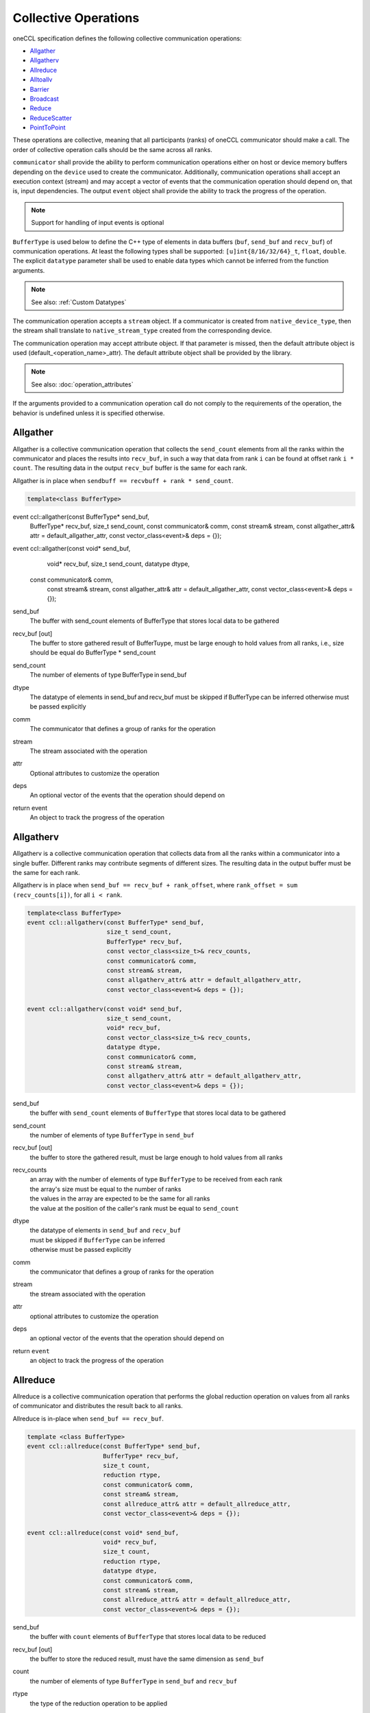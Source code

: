.. SPDX-FileCopyrightText: 2019-2020 Intel Corporation
..
.. SPDX-License-Identifier: CC-BY-4.0

=====================
Collective Operations
=====================

oneCCL specification defines the following collective communication operations:

- `Allgather`_
- `Allgatherv`_
- `Allreduce`_
- `Alltoallv`_
- `Barrier`_
- `Broadcast`_
- `Reduce`_
- `ReduceScatter`_
- `PointToPoint`_

These operations are collective, meaning that all participants (ranks) of oneCCL communicator should make a call.
The order of collective operation calls should be the same across all ranks.

``communicator`` shall provide the ability to perform communication operations either on host or device memory buffers depending on the ``device`` used to create the communicator. Additionally, communication operations shall accept an execution context (stream) and may accept a vector of events that the communication operation should depend on, that is, input dependencies. The output ``event`` object shall provide the ability to track the progress of the operation.

.. note::
    Support for handling of input events is optional

``BufferType`` is used below to define the C++ type of elements in data buffers (``buf``, ``send_buf`` and  ``recv_buf``) of communication operations. At least the following types shall be supported: ``[u]int{8/16/32/64}_t``, ``float``, ``double``. The explicit ``datatype`` parameter shall be used to enable data types which cannot be inferred from the function arguments.

.. note::
    See also: :ref:`Custom Datatypes`

The communication operation accepts a ``stream`` object. If a communicator is created from ``native_device_type``, then the stream shall translate to ``native_stream_type`` created from the corresponding device.

The communication operation may accept attribute object. If that parameter is missed, then the default attribute object is used (default_<operation_name>_attr). The default attribute object shall be provided by the library.

.. note::
    See also: :doc:`operation_attributes`

If the arguments provided to a communication operation call do not comply to the requirements of the operation, the behavior is undefined unless it is specified otherwise.


.. _Allgather:

Allgather
*********

Allgather is a collective communication operation that collects the ``send_count`` elements from all the ranks within the communicator and places the results into ``recv_buf``, in such a way that data from rank ``i`` can be found at offset rank ``i * count``. The resulting data in the output ``recv_buf`` buffer is the same for each rank. 


Allgather is in place when ``sendbuff == recvbuff + rank * send_count``. 

.. code:: cpp

     template<class BufferType> 
event ccl::allgather(const BufferType* send_buf, 
                     BufferType* recv_buf, 
                     size_t send_count, 
                     const communicator& comm, 
                     const stream& stream, 
                     const allgather_attr& attr = default_allgather_attr, 
                     const vector_class<event>& deps = {}); 

event ccl::allgather(const void* send_buf, 
                     void* recv_buf, 
                     size_t send_count, 
                     datatype dtype,  
        const communicator& comm, 
                      const stream& stream, 
                      const allgather_attr& attr = default_allgather_attr, 
                      const vector_class<event>& deps = {}); 



send_buf 
    The buffer with send_count elements of BufferType that stores local data to be gathered 

recv_buf [out] 
    The buffer to store gathered result of BufferTuype, must be large enough to hold values from all ranks, i.e., size should be equal do BufferType * send_count 

send_count 
    The number of elements of type BufferType in send_buf 

dtype 
    The datatype of elements in send_buf and recv_buf must be skipped if BufferType can be inferred otherwise must be passed explicitly 

comm 
    The communicator that defines a group of ranks for the operation 

stream 
    The stream associated with the operation  

attr 
    Optional attributes to customize the operation 

deps 
    An optional vector of the events that the operation should depend on 

return event 
    An object to track the progress of the operation 

.. _Allgatherv:

Allgatherv
**********

Allgatherv is a collective communication operation that collects data from all
the ranks within a communicator into a single buffer. Different ranks may
contribute segments of different sizes. The resulting data in the output buffer
must be the same for each rank.

Allgatherv is in place when  ``send_buf == recv_buf + rank_offset``, where
``rank_offset = sum (recv_counts[i])``, for all ``i < rank``.

.. code:: cpp

    template<class BufferType>
    event ccl::allgatherv(const BufferType* send_buf,
                          size_t send_count,
                          BufferType* recv_buf,
                          const vector_class<size_t>& recv_counts,
                          const communicator& comm,
                          const stream& stream,
                          const allgatherv_attr& attr = default_allgatherv_attr,
                          const vector_class<event>& deps = {});

    event ccl::allgatherv(const void* send_buf,
                          size_t send_count,
                          void* recv_buf,
                          const vector_class<size_t>& recv_counts,
                          datatype dtype,
                          const communicator& comm,
                          const stream& stream,
                          const allgatherv_attr& attr = default_allgatherv_attr,
                          const vector_class<event>& deps = {});

send_buf
    the buffer with ``send_count`` elements of ``BufferType`` that stores local data to be gathered
send_count
    the number of elements of type ``BufferType`` in ``send_buf``
recv_buf [out]
    the buffer to store the gathered result, must be large enough to hold values from all ranks
recv_counts
    | an array with the number of elements of type ``BufferType`` to be received from each rank
    | the array's size must be equal to the number of ranks
    | the values in the array are expected to be the same for all ranks
    | the value at the position of the caller's rank must be equal to ``send_count``
dtype
    | the datatype of elements in ``send_buf`` and ``recv_buf``
    | must be skipped if ``BufferType`` can be inferred
    | otherwise must be passed explicitly
comm
    the communicator that defines a group of ranks for the operation
stream
    the stream associated with the operation
attr
    optional attributes to customize the operation
deps
    an optional vector of the events that the operation should depend on
return ``event``
    an object to track the progress of the operation


.. _Allreduce:

Allreduce
*********

Allreduce is a collective communication operation that performs the global
reduction operation on values from all ranks of communicator and distributes
the result back to all ranks.

Allreduce is in-place when ``send_buf == recv_buf``.

.. code:: cpp

    template <class BufferType>
    event ccl::allreduce(const BufferType* send_buf,
                         BufferType* recv_buf,
                         size_t count,
                         reduction rtype,
                         const communicator& comm,
                         const stream& stream,
                         const allreduce_attr& attr = default_allreduce_attr,
                         const vector_class<event>& deps = {});

    event ccl::allreduce(const void* send_buf,
                         void* recv_buf,
                         size_t count,
                         reduction rtype,
                         datatype dtype,
                         const communicator& comm,
                         const stream& stream,
                         const allreduce_attr& attr = default_allreduce_attr,
                         const vector_class<event>& deps = {});

send_buf
    the buffer with ``count`` elements of ``BufferType`` that stores local data to be reduced
recv_buf [out]
    the buffer to store the reduced result, must have the same dimension as ``send_buf``
count
    the number of elements of type ``BufferType`` in ``send_buf`` and ``recv_buf``
rtype
    the type of the reduction operation to be applied
dtype
    | the datatype of elements in ``send_buf`` and ``recv_buf``
    | must be skipped if ``BufferType`` can be inferred
    | otherwise must be passed explicitly
comm
    the communicator that defines a group of ranks for the operation
stream
    the stream associated with the operation
attr
    optional attributes to customize the operation
deps
    an optional vector of the events that the operation should depend on
return ``event``
    an object to track the progress of the operation


.. _Alltoallv:

Alltoallv
*********

Alltoall is a collective communication operation in which each rank
sends separate blocks of data to each rank. Block sizes may differ.
The j-th block of send buffer sent from the i-th rank is received by the j-th rank
and is placed in the i-th block of receive buffer.

.. code:: cpp

    template <class BufferType>
    event ccl::alltoallv(const BufferType* send_buf,
                         const vector_class<size_t>& send_counts,
                         BufferType* recv_buf,
                         const vector_class<size_t>& recv_counts,
                         const communicator& comm,
                         const stream& stream,
                         const alltoallv_attr& attr = default_alltoallv_attr,
                         const vector_class<event>& deps = {});

    event ccl::alltoallv(const void* send_buf,
                         const vector_class<size_t>& send_counts,
                         void* recv_buf,
                         const vector_class<size_t>& recv_counts,
                         datatype dtype,
                         const communicator& comm,
                         const stream& stream,
                         const alltoallv_attr& attr = default_alltoallv_attr,
                         const vector_class<event>& deps = {});

send_buf
    the buffer with elements of ``BufferType`` that stores local blocks to be sent to each rank
send_counts
    | an array with number of elements of type ``BufferType`` in the blocks sent for each rank
    | the array's size must be equal to the number of ranks
    | the values at the position of the caller's rank in ``send_counts`` and ``recv_counts`` must be equal
recv_buf [out]
    the buffer to store the received result, must be large enough to hold blocks from all ranks
recv_counts
    | an array with number of elements of type ``BufferType`` in the blocks received from each rank
    | the array's size must be equal to the number of ranks
    | the values at the position of the caller's rank in ``send_counts`` and ``recv_counts`` must be equal
dtype
    | the datatype of elements in ``send_buf`` and ``recv_buf``
    | must be skipped if ``BufferType`` can be inferred
    | otherwise must be passed explicitly
comm
    the communicator that defines a group of ranks for the operation
stream
    the stream associated with the operation
attr
    optional attributes to customize the operation
deps
    an optional vector of the events that the operation should depend on
return ``event``
    an object to track the progress of the operation


.. _Barrier:

Barrier
*******

Barrier synchronization is performed across all ranks of the communicator
and it is completed only after all the ranks in the communicator have called it.

.. code:: cpp

    event ccl::barrier(const communicator& comm,
                       const stream& stream,
                       const barrier_attr& attr = default_barrier_attr,
                       const vector_class<event>& deps = {});

comm
    the communicator that defines a group of ranks for the operation
stream
    the stream associated with the operation
attr
    optional attributes to customize the operation
deps
    an optional vector of the events that the operation should depend on
return ``event``
    an object to track the progress of the operation


.. _Broadcast:

Broadcast
*********

Broadcast is a collective communication operation that broadcasts data from one rank of communicator (denoted as root) to all other ranks.

Broadcast is in-place if send_buf == recv_buf 

.. code:: cpp

    template <class BufferType> 
event ccl::broadcast(BufferType*send_buf, 
                     BufferType*recv_buf, 
                     size_t count, 
                     int root, 
                     const communicator& comm, 
                     const stream& stream, 
                     const broadcast_attr& attr = default_broadcast_attr, 
                     const vector_class<event>& deps = {}); 
 
event ccl::broadcast(void* send_buf, 
          void* recv_buf 
                     size_t count, 
                     datatype dtype, 
                     int root, 
                     const communicator& comm, 
                     const stream& stream, 
                     const broadcast_attr& attr = default_broadcast_attr, 
                     const vector_class<event>& deps = {}); 
 

send_buf [in,out]
    The buffer with ``count`` elements of ``BufferType`` serves as ``send_buf`` for root and as ``recv_buf`` for other ranks
count
    The number of elements of type ``BufferType`` in ``buf``
root
    The rank that broadcasts ``buf``
dtype
     The datatype of elements in ``buf``
    | must be skipped if ``BufferType`` can be inferred
    | otherwise must be passed explicitly
comm
    The communicator that defines a group of ranks for the operation
stream
    The stream associated with the operation
attr
    Optional attributes to customize the operation
deps
    An optional vector of the events that the operation should depend on
return ``event``
    An object to track the progress of the operation


.. _Reduce:

Reduce
******

Reduce is a collective communication operation that performs the global
reduction operation on values from all ranks of the communicator and returns
the result to the root rank.

Reduce is in-place when ``send_buf == recv_buf``.

.. code:: cpp

    template <class BufferType>
    event ccl::reduce(const BufferType* send_buf,
                      BufferType* recv_buf,
                      size_t count,
                      reduction rtype,
                      int root,
                      const communicator& comm,
                      const stream& stream,
                      const reduce_attr& attr = default_reduce_attr,
                      const vector_class<event>& deps = {});

    event ccl::reduce(const void* send_buf,
                      void* recv_buf,
                      size_t count,
                      datatype dtype,
                      reduction rtype,
                      int root,
                      const communicator& comm,
                      const stream& stream,
                      const reduce_attr& attr = default_reduce_attr,
                      const vector_class<event>& deps = {});

send_buf
    the buffer with ``count`` elements of ``BufferType`` that stores local data to be reduced
recv_buf [out]
    | the buffer to store the reduced result, must have the same dimension as ``send_buf``.
    | Used by the ``root`` rank only, ignored by other ranks.
count
    the number of elements of type ``BufferType`` in ``send_buf`` and ``recv_buf``
rtype
    the type of the reduction operation to be applied
root
    the rank that gets the result of the reduction
dtype
    | the datatype of elements in ``send_buf`` and ``recv_buf``
    | must be skipped if ``BufferType`` can be inferred
    | otherwise must be passed explicitly
comm
    the communicator that defines a group of ranks for the operation
stream
    the stream associated with the operation
attr
    optional attributes to customize the operation
deps
    an optional vector of the events that the operation should depend on
return ``event``
    an object to track the progress of the operation


.. _ReduceScatter:

ReduceScatter
**************

Reduce-scatter is a collective communication operation that performs the global
reduction operation on values from all ranks of the communicator and scatters
the result in blocks back to all ranks.

ReduceScatter is in-place when ``recv_buf == send_buf + rank * recv_count``

.. code:: cpp

    template <class BufferType>
    event ccl::reduce_scatter(const BufferType* send_buf,
                              BufferType* recv_buf,
                              size_t recv_count,
                              reduction rtype,
                              const communicator& comm,
                              const stream& stream,
                              const reduce_scatter_attr& attr = default_reduce_scatter_attr,
                              const vector_class<event>& deps = {});

    event ccl::reduce_scatter(const void* send_buf,
                              void* recv_buf,
                              size_t recv_count,
                              datatype dtype,
                              reduction rtype,
                              const communicator& comm,
                              const stream& stream,
                              const reduce_scatter_attr& attr = default_reduce_scatter_attr,
                              const vector_class<event>& deps = {});

send_buf
    the buffer with ``comm_size`` * ``count`` elements of ``BufferType`` that stores local data to be reduced
recv_buf [out]
    the buffer to store the result block containing ``recv_count`` elements of type ``BufferType``
recv_count
    the number of elements of type ``BufferType`` in the received block
rtype
    the type of the reduction operation to be applied
dtype
    | the datatype of elements in ``send_buf`` and ``recv_buf``
    | must be skipped if ``BufferType`` can be inferred
    | otherwise must be passed explicitly
comm
    the communicator that defines a group of ranks for the operation
stream
    the stream associated with the operation
attr
    optional attributes to customize the operation
deps
    an optional vector of the events that the operation should depend on
return ``event``
    an object to track the progress of the operation


.. _PointToPoint:

Point-To-Point Operations
*************************

OneCCL specification defines the following point-to-point operations:

* Send
* Recv

In point-to-point communication, two ranks participate in the communication so when a process sends data to a peer rank, 
the peer rank needs to post a ``recv`` call with the same datatype and count as the sending rank. 

The current specification only supports blocking ``send`` and ``recv`` and does not support for multiple ``send``
and ``receive`` operations to proceed concurrently. 

In the ``send`` operation, the peer specifies the destination process, while in the recv operation peer specifies the source process. 

As with the collective operations, the communicator can perform communication operations on host or device memory buffers 
depending on the device used to create the communicator. Additionally, communication operations accept an execution 
context (stream) and may accept a vector of events on which the communication operation should depend, that is, input dependencies. 
The output event object provides the ability to track the operation's progress.

.. note:: Support for the handling of input events is optional.

BufferType is used below to define the C++ type of elements in communication operations' data buffers 
(``buf``, ``send_buf``, and ``recv_buf``). At least the following types should be supported: ``[u]int{8/16/32/64}_t, float, double``. 
The explicit datatype parameter enable data types that cannot be inferred from the function arguments.
For more information, see Custom Datatypes.

The communication operation accepts a stream object. If a communicator is created from ``native_device_type``, 
then the stream translates to ``native_stream_type`` created from the corresponding device.

The communication operation may accept attribute objects. If that parameter is missed, then the default attribute object is used 
(``default_<operation_name>_attr``). The default attribute object is provided by the library.
For more information, see Operation Attributes. 

If the arguments provided to a communication operation call do not comply with the requirements of the operation, 
the behavior is undefined, unless otherwise specified.

Send
^^^^

A blocking point-to-point communication operation that sends the data in a buf to a peer rank. 

.. code:: cpp

   template <class BufferType,
   event CCL_API send(BufferType *buf,
                      size_t count,
                      int peer,
                      const communicator &comm,
                      const stream &stream,
                      const pt2pt_attr &attr = default_pt2pt_attr,
                      const vector_class<event>& deps = {});

   event CCL_API send(void *buf,    
                      size_t count,             
                      datatype dtype, 
                      int peer, 
                      const communicator &comm, 
                      const stream &stream, 
                      const pt2pt_attr &attr = default_pt2pt_attr, 
                      const vector_class<event> &deps = {}); 
 
buf
	the buffer with count elements of ``dtype`` that contains the data to be sent 
count
	the number of elements of type dtype in buf 
dtype
	the datatype of elements in buf 
	must be skipped if ``BufferType`` can be inferred
	otherwise must be passed explicitly
peer
	the destination rank
comm
	the communicator that defines a group of ranks for the operation
stream
	the stream associated with the operation 
attr
	optional attributes to customize the operation 
deps
	an optional vector of the events that the operation should depend on 
	
return event
	an object to track the progress of the operation 

Recv
^^^^^

A blocking point-to-point communication operation that receives the data in a buf from a peer rank.

.. code:: cpp

   template <class BufferType,
             event CCL_API recv(BufferType *buf,
                      size_t count,
                      int peer,
                      const communicator &comm,
                      const stream &stream,
                      const pt2pt_attr &attr = default_pt2pt_attr,
                      const vector_class<event> &deps = {});

   event CCL_API send(void *buf,    
                      size_t count,             
                      datatype dtype, 
                      int peer, 
                      const communicator &comm, 
                      const stream &stream, 
                      const pt2pt_attr &attr = default_pt2pt_attr, 
                      const vector_class<event> &deps = {}); 

buf [out]
	the buffer with count elements of dtype that contains the data to be sent
count
	the number of elements of type dtype in buf
dtype
	the datatype of elements in buf
	must be skipped if ``BufferType`` can be inferred
	otherwise must be passed explicitly
peer
	the destination rank
comm
	the communicator that defines a group of ranks for the operation
stream
	The stream associated with the operation
attr
	optional attributes to customize the operation
deps
	an optional vector of the events that the operation should depend on

return event
	object to track the progress of the operation



.. note::
    See also:

    - :ref:`Communicator`
    - :ref:`Stream`
    - :ref:`Event`
    - :doc:`operation_progress`
